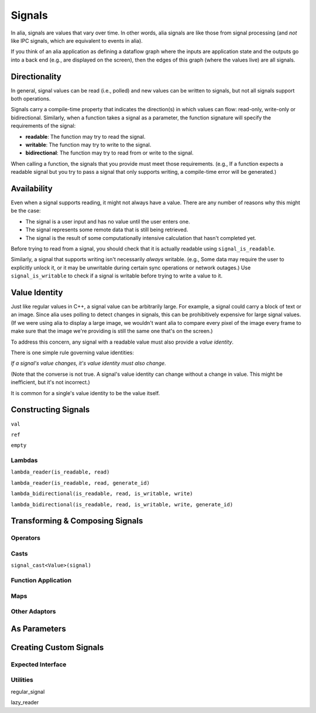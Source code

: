 Signals
=======

In alia, signals are values that vary over time. In other words, alia signals
are like those from signal processing (and *not* like IPC signals, which are
equivalent to events in alia).

.. todo:: Add some example code and point out the signals.

If you think of an alia application as defining a dataflow graph where the
inputs are application state and the outputs go into a back end (e.g., are
displayed on the screen), then the edges of this graph (where the values live)
are all signals.



Directionality
--------------

In general, signal values can be read (i.e., polled) and new values can be
written to signals, but not all signals support both operations.

.. todo:: Add an example of, say, adding two signals and point out how writing
   to the sum doesn't make sense.

Signals carry a compile-time property that indicates the direction(s) in which
values can flow: read-only, write-only or bidirectional. Similarly, when a
function takes a signal as a parameter, the function signature will specify the
requirements of the signal:

* **readable**: The function may try to read the signal.
* **writable**: The function may try to write to the signal.
* **bidirectional**: The function may try to read from or write to the signal.

.. todo:: Add an example function declaration.

When calling a function, the signals that you provide must meet those
requirements. (e.g., If a function expects a readable signal but you try to pass
a signal that only supports writing, a compile-time error will be generated.)

.. todo:: Add a link to an advanced section about bypassing these checks.

Availability
------------

Even when a signal supports reading, it might not always have a value. There are
any number of reasons why this might be the case:

* The signal is a user input and has no value until the user enters one.

* The signal represents some remote data that is still being retrieved.

* The signal is the result of some computationally intensive calculation that
  hasn't completed yet.

Before trying to read from a signal, you should check that it is actually
readable using ``signal_is_readable``.

Similarly, a signal that supports writing isn't necessarily *always* writable.
(e.g., Some data may require the user to explicitly unlock it, or it may be
unwritable during certain sync operations or network outages.) Use
``signal_is_writable`` to check if a signal is writable before trying to write a
value to it.

Value Identity
--------------

Just like regular values in C++, a signal value can be arbitrarily large. For
example, a signal could carry a block of text or an image. Since alia uses
polling to detect changes in signals, this can be prohibitively expensive for
large signal values. (If we were using alia to display a large image, we
wouldn't want alia to compare every pixel of the image every frame to make sure
that the image we're providing is still the same one that's on the screen.)

To address this concern, any signal with a readable value must also provide a
*value identity*.

There is one simple rule governing value identities:

*If a signal's value changes, it's value identity must also change.*

(Note that the converse is not true. A signal's value identity can change
without a change in value. This might be inefficient, but it's not incorrect.)

It is common for a single's value identity to be the value itself.

Constructing Signals
--------------------

``val``

``ref``

``empty``

Lambdas
^^^^^^^

``lambda_reader(is_readable, read)``

``lambda_reader(is_readable, read, generate_id)``

``lambda_bidirectional(is_readable, read, is_writable, write)``

``lambda_bidirectional(is_readable, read, is_writable, write, generate_id)``

Transforming & Composing Signals
--------------------------------

Operators
^^^^^^^^^

Casts
^^^^^

``signal_cast<Value>(signal)``

Function Application
^^^^^^^^^^^^^^^^^^^^

Maps
^^^^

Other Adaptors
^^^^^^^^^^^^^^

As Parameters
-------------


Creating Custom Signals
-----------------------

Expected Interface
^^^^^^^^^^^^^^^^^^

Utilities
^^^^^^^^^

regular_signal

lazy_reader
